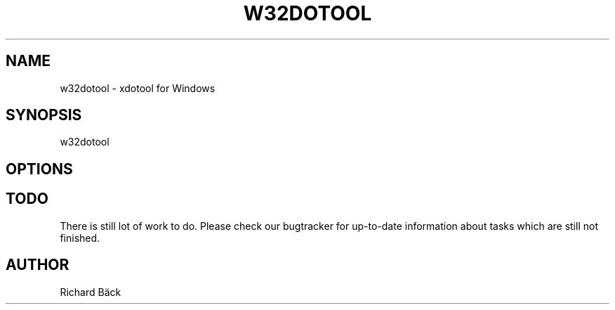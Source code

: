 '\" t
.\"     Title: w32dotool
.\"      Date: 2021-11-21
.\"    Manual: w32dotool Manual
.\"    Source: w32dotool 0.1
.\"  Language: English
.\"
.TH "W32DOTOOL" "1" "11/21/2021" "w32dotool 0\&.1" "w32dotool Manual"
.\" -----------------------------------------------------------------
.\" * Define some portability stuff
.\" -----------------------------------------------------------------
.\" ~~~~~~~~~~~~~~~~~~~~~~~~~~~~~~~~~~~~~~~~~~~~~~~~~~~~~~~~~~~~~~~~~
.\" http://bugs.debian.org/507673
.\" http://lists.gnu.org/archive/html/groff/2009-02/msg00013.html
.\" ~~~~~~~~~~~~~~~~~~~~~~~~~~~~~~~~~~~~~~~~~~~~~~~~~~~~~~~~~~~~~~~~~
.ie \n(.g .ds Aq \(aq
.el       .ds Aq '
.\" -----------------------------------------------------------------
.\" * set default formatting
.\" -----------------------------------------------------------------
.\" disable hyphenation
.nh
.\" disable justification (adjust text to left margin only)
.ad l
.\" -----------------------------------------------------------------
.\" * MAIN CONTENT STARTS HERE *
.\" -----------------------------------------------------------------
.SH "NAME"
w32dotool \- xdotool for Windows
.SH "SYNOPSIS"
.sp
w32dotool
.SH "OPTIONS"
.SH "TODO"
.sp
There is still lot of work to do\&. Please check our bugtracker for up\-to\-date information about tasks which are still not finished\&.
.sp
.SH "AUTHOR"
.sp
Richard Bäck
